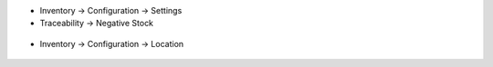 
- Inventory -> Configuration -> Settings
- Traceability -> Negative Stock

.. figure:: static/description/settings.png
    :align: center
    :alt: Settings


- Inventory -> Configuration -> Location

.. figure:: static/description/settings_location.png
    :align: center
    :alt: Settings Location
